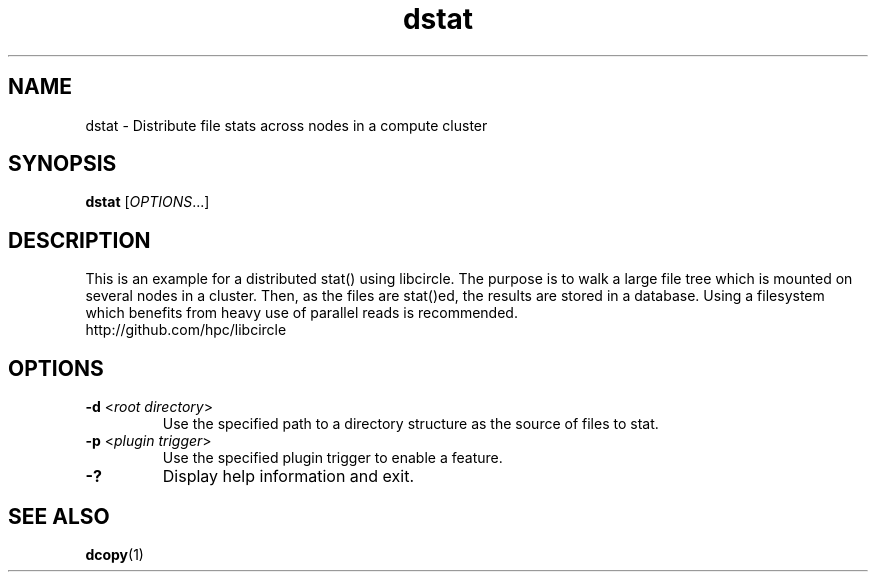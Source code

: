 .TH "dstat" "1" "Libcircle 0.0.1" "September 2011" "Libcircle Examples"

.SH "NAME"
dstat \- Distribute file stats across nodes in a compute cluster

.SH "SYNOPSIS"
\fBdstat\fR            [\fIOPTIONS\fR...]

.SH "DESCRIPTION"
This is an example for a distributed stat() using libcircle. The purpose is to
walk a large file tree which is mounted on several nodes in a cluster. Then,
as the files are stat()ed, the results are stored in a database. Using a
filesystem which benefits from heavy use of parallel reads is recommended.
.br
http://github.com/hpc/libcircle

.SH "OPTIONS"
.LP

.TP
\fB\-d\fR <\fIroot directory\fR>
Use the specified path to a directory structure as the source of files to stat.

.TP
\fB\-p\fR <\fIplugin trigger\fR>
Use the specified plugin trigger to enable a feature.

.TP
\fB\-?\fR
Display help information and exit.

.SH "SEE ALSO"
\fBdcopy\fR(1)
